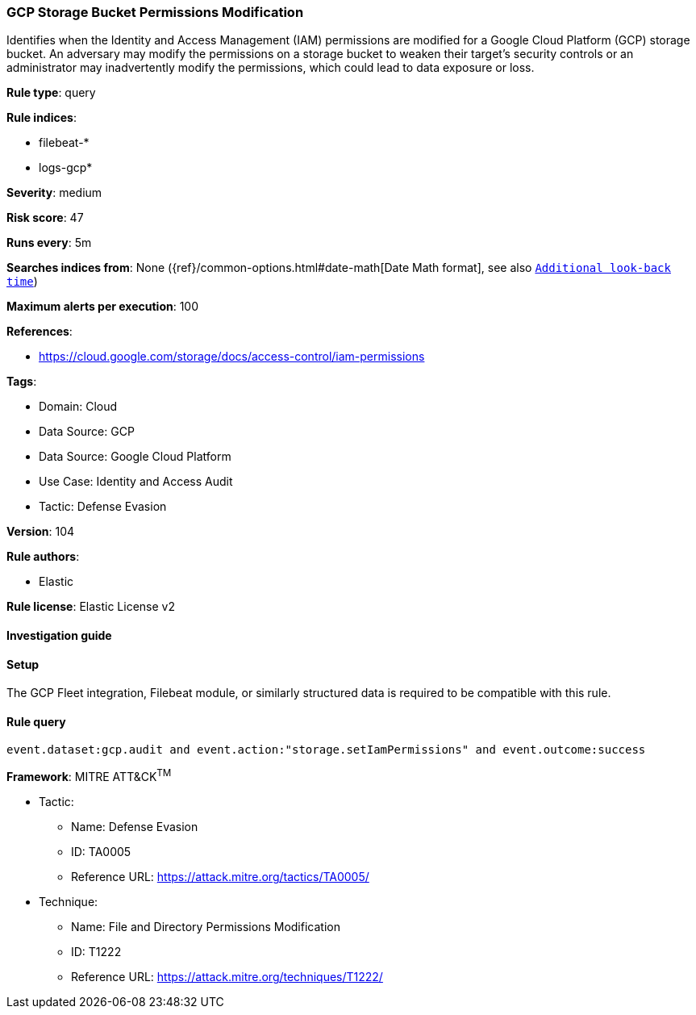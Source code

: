 [[gcp-storage-bucket-permissions-modification]]
=== GCP Storage Bucket Permissions Modification

Identifies when the Identity and Access Management (IAM) permissions are modified for a Google Cloud Platform (GCP) storage bucket. An adversary may modify the permissions on a storage bucket to weaken their target's security controls or an administrator may inadvertently modify the permissions, which could lead to data exposure or loss.

*Rule type*: query

*Rule indices*: 

* filebeat-*
* logs-gcp*

*Severity*: medium

*Risk score*: 47

*Runs every*: 5m

*Searches indices from*: None ({ref}/common-options.html#date-math[Date Math format], see also <<rule-schedule, `Additional look-back time`>>)

*Maximum alerts per execution*: 100

*References*: 

* https://cloud.google.com/storage/docs/access-control/iam-permissions

*Tags*: 

* Domain: Cloud
* Data Source: GCP
* Data Source: Google Cloud Platform
* Use Case: Identity and Access Audit
* Tactic: Defense Evasion

*Version*: 104

*Rule authors*: 

* Elastic

*Rule license*: Elastic License v2


==== Investigation guide






==== Setup



The GCP Fleet integration, Filebeat module, or similarly structured data is required to be compatible with this rule.


==== Rule query


[source, js]
----------------------------------
event.dataset:gcp.audit and event.action:"storage.setIamPermissions" and event.outcome:success

----------------------------------

*Framework*: MITRE ATT&CK^TM^

* Tactic:
** Name: Defense Evasion
** ID: TA0005
** Reference URL: https://attack.mitre.org/tactics/TA0005/
* Technique:
** Name: File and Directory Permissions Modification
** ID: T1222
** Reference URL: https://attack.mitre.org/techniques/T1222/
